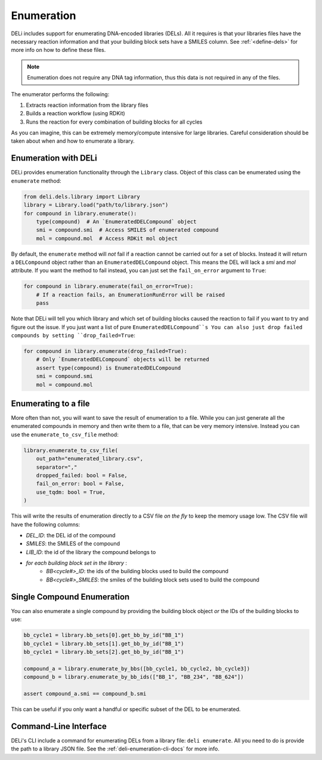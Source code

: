 ===========
Enumeration
===========

DELi includes support for enumerating DNA-encoded libraries (DELs).
All it requires is that your libraries files have the necessary reaction information
and that your building block sets have a SMILES column. See :ref:`<define-dels>`
for more info on how to define these files.

.. note::
    Enumeration does not require any DNA tag information, thus this data is not
    required in any of the files.

The enumerator performs the following:

1. Extracts reaction information from the library files
2. Builds a reaction workflow (using RDKit)
3. Runs the reaction for every combination of building blocks for all cycles

As you can imagine, this can be extremely memory/compute intensive for large libraries.
Careful consideration should be taken about when and how to enumerate a library.

Enumeration with DELi
---------------------
DELi provides enumeration functionality through the ``Library`` class.
Object of this class can be enumerated using the ``enumerate`` method:

.. code-block:: python

    from deli.dels.library import Library
    library = Library.load("path/to/library.json")
    for compound in library.enumerate():
        type(compound)  # An `EnumeratedDELCompound` object
        smi = compound.smi  # Access SMILES of enumerated compound
        mol = compound.mol  # Access RDKit mol object

By default, the ``enumerate`` method will *not* fail if a reaction cannot be carried out for a set of blocks.
Instead it will return a ``DELCompound`` object rather than an ``EnumeratedDELCompound`` object. This means
the DEL will lack a `smi` and `mol` attribute. If you want the method to fail instead, you can just set
the ``fail_on_error`` argument to ``True``:

.. code-block:: python

    for compound in library.enumerate(fail_on_error=True):
        # If a reaction fails, an EnumerationRunError will be raised
        pass

Note that DELi will tell you which library and which set of building blocks caused the reaction to fail
if you want to try and figure out the issue. If you just want a list of pure ``EnumeratedDELCompound``s
You can also just drop failed compounds by setting ``drop_failed=True``:

.. code-block:: python

    for compound in library.enumerate(drop_failed=True):
        # Only `EnumeratedDELCompound` objects will be returned
        assert type(compound) is EnumeratedDELCompound
        smi = compound.smi
        mol = compound.mol

Enumerating to a file
---------------------
More often than not, you will want to save the result of enumeration to a file.
While you can just generate all the enumerated compounds in memory and then write them to a file,
that can be very memory intensive. Instead you can use the ``enumerate_to_csv_file`` method:

.. code-block:: python

    library.enumerate_to_csv_file(
        out_path="enumerated_library.csv",
        separator=","
        dropped_failed: bool = False,
        fail_on_error: bool = False,
        use_tqdm: bool = True,
    )

This will write the results of enumeration directly to a CSV file *on the fly* to keep the
memory usage low. The CSV file will have the following columns:

- `DEL_ID`: the DEL id of the compound
- `SMILES`: the SMILES of the compound
- `LIB_ID`: the id of the library the compound belongs to
- *for each building block set in the library* :
    - `BB<cycle#>_ID`: the ids of the building blocks used to build the compound
    - `BB<cycle#>_SMILES`: the smiles of the building block sets used to build the compound

Single Compound Enumeration
---------------------------
You can also enumerate a single compound by providing the building block object *or*
the IDs of the building blocks to use:

.. code-block:: python

    bb_cycle1 = library.bb_sets[0].get_bb_by_id("BB_1")
    bb_cycle1 = library.bb_sets[1].get_bb_by_id("BB_1")
    bb_cycle1 = library.bb_sets[2].get_bb_by_id("BB_1")

    compound_a = library.enumerate_by_bbs([bb_cycle1, bb_cycle2, bb_cycle3])
    compound_b = library.enumerate_by_bb_ids(["BB_1", "BB_234", "BB_624"])

    assert compound_a.smi == compound_b.smi

This can be useful if you only want a handful or specific subset of the DEL to be
enumerated.

Command-Line Interface
----------------------
DELi's CLI include a command for enumerating DELs from a library file: ``deli enumerate``.
All you need to do is provide the path to a library JSON file. See the :ref:`deli-enumeration-cli-docs` for more info.
